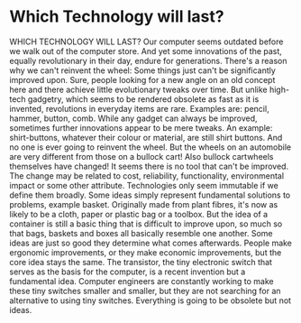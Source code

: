 * Which Technology will last?

WHICH TECHNOLOGY WILL LAST?
Our computer seems outdated before we walk out of the computer store.
And yet some innovations of the past, equally revolutionary in their
day, endure for generations. There's a reason why we can't reinvent the
wheel: Some things just can't be significantly improved upon.
Sure, people looking for a new angle on an old concept here and there
achieve little evolutionary tweaks over time. But unlike high-tech
gadgetry, which seems to be rendered obsolete as fast as it is invented,
revolutions in everyday items are rare. Examples are: pencil, hammer,
button, comb.
While any gadget can always be improved, sometimes further innovations
appear to be mere tweaks. An example: shirt-buttons, whatever their
colour or material, are still shirt buttons. And no one is ever going to
reinvent the wheel. But the wheels on an automobile are very different
from those on a bullock cart! Also bullock cartwheels themselves have
changed!
It seems there is no tool that can't be improved. The change may be
related to cost, reliability, functionality, environmental impact or
some other attribute. Technologies only seem immutable if we define them
broadly. Some ideas simply represent fundamental solutions to problems,
example basket. Originally made from plant fibres, it's now as likely to
be a cloth, paper or plastic bag or a toolbox. But the idea of a
container is still a basic thing that is difficult to improve upon, so
much so that bags, baskets and boxes all basically resemble one another.
Some ideas are just so good they determine what comes afterwards. People
make ergonomic improvements, or they make economic improvements, but the
core idea stays the same. The transistor, the tiny electronic switch
that serves as the basis for the computer, is a recent invention but a
fundamental idea. Computer engineers are constantly working to make
these tiny switches smaller and smaller, but they are not searching for
an alternative to using tiny switches.
Everything is going to be obsolete but not ideas.
